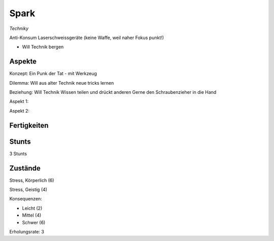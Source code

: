 =====
Spark
=====

*Techniky*

Anti-Konsum
Laserschweissgeräte (keine Waffe, weil naher Fokus punkt!)

* Will Technik bergen

Aspekte
^^^^^^^

Konzept: Ein Punk der Tat - mit Werkzeug

Dilemma: Will aus alter Technik neue tricks lernen

Beziehung: Will Technik Wissen teilen und drückt anderen Gerne den Schraubenzieher in die Hand

Aspekt 1:

Aspekt 2:

Fertigkeiten
^^^^^^^^^^^^

.. hlist::
   :columns: 3

   * Athletik: 1
   * Bildung: 3 (Ingenieurskunst)
   * Charisma
   * Diebeskunst
   * Empathie
   * Fahren: 2
   * Handwerk: 4
   * Heimlichkeit
   * Kontakte
   * Kraft: 3
   * Kämpfen: 2
   * Nachforschung
   * Provozieren
   * Ressourcen: 2
   * Schießen: 1
   * Spezialwissen
   * Täuschung
   * Wahrnehmung: 1
   * Wille: 1

Stunts
^^^^^^

3 Stunts

Zustände
^^^^^^^^

Stress, Körperlich (6)

Stress, Geistig (4)

Konsequenzen:

* Leicht (2)
* Mittel (4)
* Schwer (6)

Erholungsrate: 3
